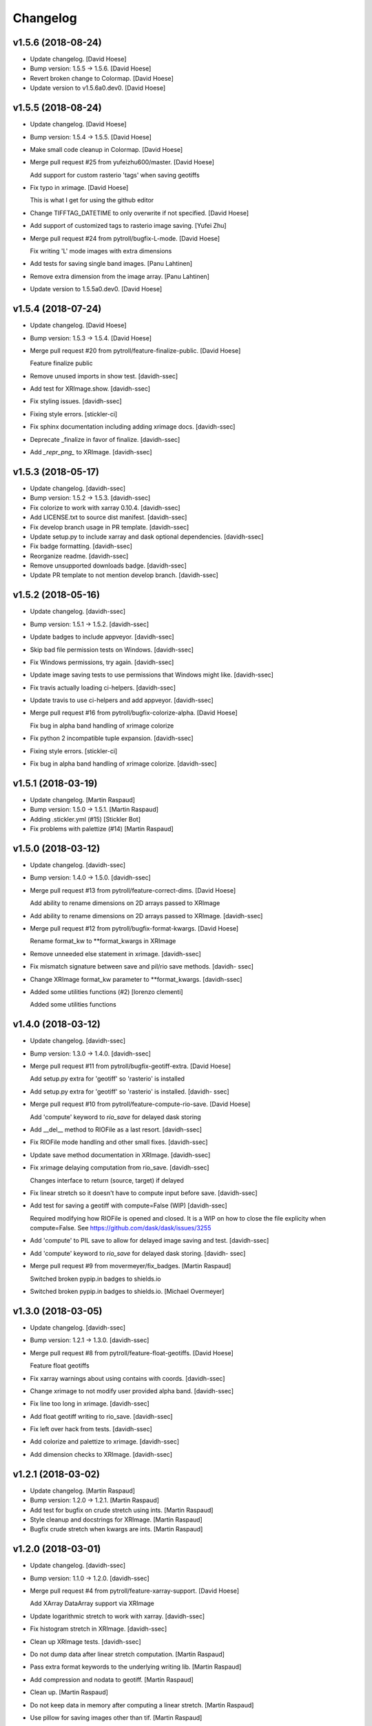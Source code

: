 Changelog
=========


v1.5.6 (2018-08-24)
-------------------
- Update changelog. [David Hoese]
- Bump version: 1.5.5 → 1.5.6. [David Hoese]
- Revert broken change to Colormap. [David Hoese]
- Update version to v1.5.6a0.dev0. [David Hoese]


v1.5.5 (2018-08-24)
-------------------
- Update changelog. [David Hoese]
- Bump version: 1.5.4 → 1.5.5. [David Hoese]
- Make small code cleanup in Colormap. [David Hoese]
- Merge pull request #25 from yufeizhu600/master. [David Hoese]

  Add support for custom rasterio 'tags' when saving geotiffs
- Fix typo in xrimage. [David Hoese]

  This is what I get for using the github editor
- Change TIFFTAG_DATETIME to only overwrite if not specified. [David
  Hoese]
- Add support of customized tags to rasterio image saving. [Yufei Zhu]
- Merge pull request #24 from pytroll/bugfix-L-mode. [David Hoese]

  Fix writing 'L' mode images with extra dimensions
- Add tests for saving single band images. [Panu Lahtinen]
- Remove extra dimension from the image array. [Panu Lahtinen]
- Update version to 1.5.5a0.dev0. [David Hoese]


v1.5.4 (2018-07-24)
-------------------
- Update changelog. [David Hoese]
- Bump version: 1.5.3 → 1.5.4. [David Hoese]
- Merge pull request #20 from pytroll/feature-finalize-public. [David
  Hoese]

  Feature finalize public
- Remove unused imports in show test. [davidh-ssec]
- Add test for XRImage.show. [davidh-ssec]
- Fix styling issues. [davidh-ssec]
- Fixing style errors. [stickler-ci]
- Fix sphinx documentation including adding xrimage docs. [davidh-ssec]
- Deprecate _finalize in favor of finalize. [davidh-ssec]
- Add `_repr_png_` to XRImage. [davidh-ssec]


v1.5.3 (2018-05-17)
-------------------
- Update changelog. [davidh-ssec]
- Bump version: 1.5.2 → 1.5.3. [davidh-ssec]
- Fix colorize to work with xarray 0.10.4. [davidh-ssec]
- Add LICENSE.txt to source dist manifest. [davidh-ssec]
- Fix develop branch usage in PR template. [davidh-ssec]
- Update setup.py to include xarray and dask optional dependencies.
  [davidh-ssec]
- Fix badge formatting. [davidh-ssec]
- Reorganize readme. [davidh-ssec]
- Remove unsupported downloads badge. [davidh-ssec]
- Update PR template to not mention develop branch. [davidh-ssec]


v1.5.2 (2018-05-16)
-------------------
- Update changelog. [davidh-ssec]
- Bump version: 1.5.1 → 1.5.2. [davidh-ssec]
- Update badges to include appveyor. [davidh-ssec]
- Skip bad file permission tests on Windows. [davidh-ssec]
- Fix Windows permissions, try again. [davidh-ssec]
- Update image saving tests to use permissions that Windows might like.
  [davidh-ssec]
- Fix travis actually loading ci-helpers. [davidh-ssec]
- Update travis to use ci-helpers and add appveyor. [davidh-ssec]
- Merge pull request #16 from pytroll/bugfix-colorize-alpha. [David
  Hoese]

  Fix bug in alpha band handling of xrimage colorize
- Fix python 2 incompatible tuple expansion. [davidh-ssec]
- Fixing style errors. [stickler-ci]
- Fix bug in alpha band handling of xrimage colorize. [davidh-ssec]


v1.5.1 (2018-03-19)
-------------------
- Update changelog. [Martin Raspaud]
- Bump version: 1.5.0 → 1.5.1. [Martin Raspaud]
- Adding .stickler.yml (#15) [Stickler Bot]
- Fix problems with palettize (#14) [Martin Raspaud]


v1.5.0 (2018-03-12)
-------------------
- Update changelog. [davidh-ssec]
- Bump version: 1.4.0 → 1.5.0. [davidh-ssec]
- Merge pull request #13 from pytroll/feature-correct-dims. [David
  Hoese]

  Add ability to rename dimensions on 2D arrays passed to XRImage
- Add ability to rename dimensions on 2D arrays passed to XRImage.
  [davidh-ssec]
- Merge pull request #12 from pytroll/bugfix-format-kwargs. [David
  Hoese]

  Rename format_kw to **format_kwargs in XRImage
- Remove unneeded else statement in xrimage. [davidh-ssec]
- Fix mismatch signature between save and pil/rio save methods. [davidh-
  ssec]
- Change XRImage format_kw parameter to **format_kwargs. [davidh-ssec]
- Added some utilities functions (#2) [lorenzo clementi]

  Added some utilities functions


v1.4.0 (2018-03-12)
-------------------
- Update changelog. [davidh-ssec]
- Bump version: 1.3.0 → 1.4.0. [davidh-ssec]
- Merge pull request #11 from pytroll/bugfix-geotiff-extra. [David
  Hoese]

  Add setup.py extra for 'geotiff' so 'rasterio' is installed
- Add setup.py extra for 'geotiff' so 'rasterio' is installed. [davidh-
  ssec]
- Merge pull request #10 from pytroll/feature-compute-rio-save. [David
  Hoese]

  Add 'compute' keyword to `rio_save` for delayed dask storing
- Add __del__ method to RIOFile as a last resort. [davidh-ssec]
- Fix RIOFile mode handling and other small fixes. [davidh-ssec]
- Update save method documentation in XRImage. [davidh-ssec]
- Fix xrimage delaying computation from rio_save. [davidh-ssec]

  Changes interface to return (source, target) if delayed

- Fix linear stretch so it doesn't have to compute input before save.
  [davidh-ssec]
- Add test for saving a geotiff with compute=False (WIP) [davidh-ssec]

  Required modifying how RIOFile is opened and closed. It is a WIP on how
  to close the file explicity when compute=False. See
  https://github.com/dask/dask/issues/3255

- Add 'compute' to PIL save to allow for delayed image saving and test.
  [davidh-ssec]
- Add 'compute' keyword to `rio_save` for delayed dask storing. [davidh-
  ssec]
- Merge pull request #9 from movermeyer/fix_badges. [Martin Raspaud]

  Switched broken pypip.in badges to shields.io
- Switched broken pypip.in badges to shields.io. [Michael Overmeyer]


v1.3.0 (2018-03-05)
-------------------
- Update changelog. [davidh-ssec]
- Bump version: 1.2.1 → 1.3.0. [davidh-ssec]
- Merge pull request #8 from pytroll/feature-float-geotiffs. [David
  Hoese]

  Feature float geotiffs
- Fix xarray warnings about using contains with coords. [davidh-ssec]
- Change xrimage to not modify user provided alpha band. [davidh-ssec]
- Fix line too long in xrimage. [davidh-ssec]
- Add float geotiff writing to rio_save. [davidh-ssec]
- Fix left over hack from tests. [davidh-ssec]
- Add colorize and palettize to xrimage. [davidh-ssec]
- Add dimension checks to XRImage. [davidh-ssec]


v1.2.1 (2018-03-02)
-------------------
- Update changelog. [Martin Raspaud]
- Bump version: 1.2.0 → 1.2.1. [Martin Raspaud]
- Add test for bugfix on crude stretch using ints. [Martin Raspaud]
- Style cleanup and docstrings for XRImage. [Martin Raspaud]
- Bugfix crude stretch when kwargs are ints. [Martin Raspaud]


v1.2.0 (2018-03-01)
-------------------
- Update changelog. [davidh-ssec]
- Bump version: 1.1.0 → 1.2.0. [davidh-ssec]
- Merge pull request #4 from pytroll/feature-xarray-support. [David
  Hoese]

  Add XArray DataArray support via XRImage
- Update logarithmic stretch to work with xarray. [davidh-ssec]
- Fix histogram stretch in XRImage. [davidh-ssec]
- Clean up XRImage tests. [davidh-ssec]
- Do not dump data after linear stretch computation. [Martin Raspaud]
- Pass extra format keywords to the underlying writing lib. [Martin
  Raspaud]
- Add compression and nodata to geotiff. [Martin Raspaud]
- Clean up. [Martin Raspaud]
- Do not keep data in memory after computing a linear stretch. [Martin
  Raspaud]
- Use pillow for saving images other than tif. [Martin Raspaud]
- Force copying of xarray structure so original data shouldn't change.
  [davidh-ssec]

  Not sure if this applies to numpy arrays but it seems to work for dask.

- Add better handling of failing to generate a geotiff geotransform.
  [davidh-ssec]
- Add workaround for rasterio 0.36.0. [davidh-ssec]

  Color interpretation set is not supported. We will have to depend on the
  defaults.

- Use dimension names to get the shape of the image. [Martin Raspaud]
- Fix XRImage to write to the proper band/channel index. [davidh-ssec]
- Add toolz to installation in travis. [Martin Raspaud]
- Fix rasterio version for travis. [Martin Raspaud]
- Add gdal-dev for rasterio installation on travis. [Martin Raspaud]
- Add a few dependencies to travis for testing. [Martin Raspaud]
- Remove duplicated code. [Martin Raspaud]
- Merge branch 'develop' into feature-xarray-support. [Martin Raspaud]
- Merge pull request #7 from pytroll/jpeg_does_not_support_transparency.
  [David Hoese]

  Check for format=jpeg and set fill_value to zero if not set and print…
- Less verbose on debug message when saving to jpeg. [Adam.Dybbroe]
- Pep8: Update keyword arguments using "{}.update()" instead of
  iterating over members. [Adam.Dybbroe]
- Combine if statement and only make a debug info when trying to save an
  LA mode image as jpeg. [Adam.Dybbroe]
- Set fill_value to a list of four zeros, so it also works for RGBs!
  [Adam.Dybbroe]
- Make pep8/pylint/flake happy. [Adam.Dybbroe]
- Check for format=jpeg and set fill_value to zero if not set and print
  warning. [Adam.Dybbroe]
- Move XRImage to it's own module. [Martin Raspaud]
- More work on xarray support. [Martin Raspaud]
- Start working on trollimage for xarrays. [Martin Raspaud]


v1.1.0 (2017-12-11)
-------------------
- Update changelog. [Martin Raspaud]
- Bump version: 1.0.2 → 1.1.0. [Martin Raspaud]
- Add github templates. [Martin Raspaud]
- Merge pull request #3 from pytroll/feature-python3. [Martin Raspaud]

  Add support for python 3
- Add support for python 3. [Martin Raspaud]
- Do not change channels if linear stretch is not possible. [Martin
  Raspaud]


v1.0.2 (2016-10-27)
-------------------
- Update changelog. [Martin Raspaud]
- Bump version: 1.0.1 → 1.0.2. [Martin Raspaud]
- Merge branch 'release-v1.0.1' [Martin Raspaud]
- Fix Numpy requirement inconsistency. [Adam.Dybbroe]

  trollimage now requires Numpy 1.6 or newer. The percentile function which
  is used was introduced in 1.5.x and not available in 1.4



v1.0.1 (2016-10-27)
-------------------
- Update changelog. [Martin Raspaud]
- Bump version: 1.0.0 → 1.0.1. [Martin Raspaud]
- Add bump and changelog config files. [Martin Raspaud]
- Round data instead of truncation when saving to ints. [Martin Raspaud]


v1.0.0 (2015-12-14)
-------------------
- Update changelog. [Martin Raspaud]
- Bump version: 0.4.0 → 1.0.0. [Martin Raspaud]
- Change development status to stable. [Martin Raspaud]
- Fix version file to just provide one string. [Martin Raspaud]
- Adapt to python3. [Martin Raspaud]
- Pep8 cleanup. [Martin Raspaud]
- Fix image inversion. (don't just negate the values !) [Martin Raspaud]
- Cleanup. [Martin Raspaud]
- Ipython wants a string... [Martin Raspaud]
- Avoid directory creation for image saving unless the filename is a
  path. [Martin Raspaud]
- Bugfix ipython inline display. [Martin Raspaud]
- Add support for ipython inline images. [Martin Raspaud]
- Add notifications to slack from travis. [Martin Raspaud]
- Fix gamma and invert tests. [Martin Raspaud]
- Small fixes. [Martin Raspaud]
- Allow stretch parameters in the enhance function. [Martin Raspaud]
- Fix travis for new repo place and containers. [Martin Raspaud]
- Fix unittests hopefully. [Martin Raspaud]
- Support alpha in colorize. [Martin Raspaud]
- Accept and ignore other kwargs in enhance. [Martin Raspaud]
- Add an explicit copy kwarg. [Martin Raspaud]
- Fix broken link in documentation. [Martin Raspaud]
- Adding setup.cfg for easy rpm generation. [Martin Raspaud]
- Add thumbnail capability to saving. [Martin Raspaud]
- For PNG files, geo_image.tags will be saved a PNG metadata. [Lars Orum
  Rasmussen]


v0.4.0 (2014-09-30)
-------------------
- Bump up version number. [Martin Raspaud]
- Ignore sphinx builds. [Martin Raspaud]
- Correct unittests for new stretch behaviour. [Martin Raspaud]
- More cleanup. [Martin Raspaud]
- Cleanup image.py. [Martin Raspaud]
- Cleanup. [Martin Raspaud]
- Fix stretch, so that alpha channel doesn't get stretched... [Martin
  Raspaud]
- Change the title in README.rst. [Martin Raspaud]
- Cleanup. [Martin Raspaud]
- Reshape the README. [Martin Raspaud]
- Support 16 bits images. [Martin Raspaud]
- Use global version number in documentation. [Martin Raspaud]
- Cleanup. [Martin Raspaud]


v0.3.0 (2013-12-13)
-------------------
- Bump up version number. [Martin Raspaud]
- Paletize is now spelled palettize. [Martin Raspaud]
- Fixed gitignore for emacs backups. [Martin Raspaud]
- Added qualitative palettes and a palettebar generator. [Martin
  Raspaud]
- Adding a qualitative colormap and a palette example. [Martin Raspaud]
- New badges. [Martin Raspaud]


v0.2.0 (2013-12-04)
-------------------
- Add travis-ci deploy. [Martin Raspaud]
- Bump up version number. [Martin Raspaud]
- Added test for inverted set_range (colormap) [Martin Raspaud]
- Testing colormap. [Martin Raspaud]
- Bugfixes in colormap. [Martin Raspaud]
- Cleanup. [Martin Raspaud]
- Test for colormap. [Martin Raspaud]
- Cleanup. [Martin Raspaud]
- Adding badges. [Martin Raspaud]
- Add test coverage computation. [Martin Raspaud]
- Reorganize tests in a tests directory. [Martin Raspaud]
- Do not test build for python 2.4 and 2.5. [Martin Raspaud]
- Pillow importing bugfix. [Martin Raspaud]
- Add pillow as a dependency. [Martin Raspaud]
- Unit tests for image. [Martin Raspaud]
- Support for travis-ci. [Martin Raspaud]
- Bugfix paletize. [Martin Raspaud]
- Added the paletize functionnality. [Martin Raspaud]
- More documentation. [Martin Raspaud]
- Add an image on the home page. [Martin Raspaud]
- Fixed documentation. [Martin Raspaud]
- Documentation enhancement. [Martin Raspaud]
- Added the set_range method to colormaps and fixed the colorbar
  function. [Martin Raspaud]
- Improved documentation. [Martin Raspaud]
- Added the colorbar function. [Martin Raspaud]
- Added default colormaps. [Martin Raspaud]
- Enhancements to colormap class. [Martin Raspaud]

   * __add__
   * reverse

- Added documentation to colormap. [Martin Raspaud]
- Unwrap hue when interpolating. [Martin Raspaud]
- Change development status to beta. [Martin Raspaud]
- Add documentation. [Martin Raspaud]
- Add alpha blending to image. [Martin Raspaud]
- Add colorization to image. [Martin Raspaud]
- Copied over image.py from mpop. [Martin Raspaud]
- Fix gitignore. [Martin Raspaud]
- Administrative stuff: added setup, __init__ and version. [Martin
  Raspaud]
- Don't show ~ files. [Martin Raspaud]
- Split between colorspaces and colormap stuff. [Martin Raspaud]
- Initial commit. [Martin Raspaud]
- Initial commit. [Martin Raspaud]


